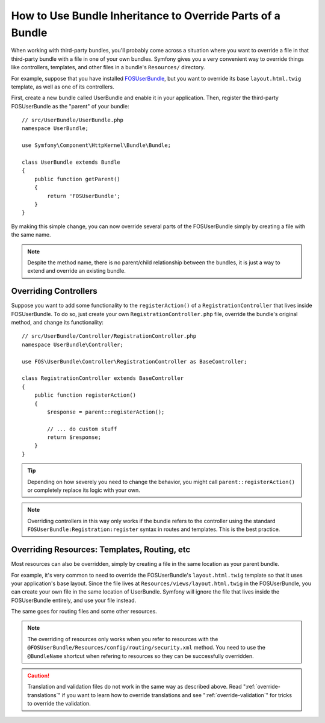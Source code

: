 .. index::
   single: Bundle; Inheritance

How to Use Bundle Inheritance to Override Parts of a Bundle
===========================================================

When working with third-party bundles, you'll probably come across a situation
where you want to override a file in that third-party bundle with a file
in one of your own bundles. Symfony gives you a very convenient way to override
things like controllers, templates, and other files in a bundle's
``Resources/`` directory.

For example, suppose that you have installed `FOSUserBundle`_, but you want to
override its base ``layout.html.twig`` template, as well as one of its
controllers.

First, create a new bundle called UserBundle and enable it in your application.
Then, register the third-party FOSUserBundle as the "parent" of your bundle::

    // src/UserBundle/UserBundle.php
    namespace UserBundle;

    use Symfony\Component\HttpKernel\Bundle\Bundle;

    class UserBundle extends Bundle
    {
        public function getParent()
        {
            return 'FOSUserBundle';
        }
    }

By making this simple change, you can now override several parts of the FOSUserBundle
simply by creating a file with the same name.

.. note::

    Despite the method name, there is no parent/child relationship between
    the bundles, it is just a way to extend and override an existing bundle.

Overriding Controllers
~~~~~~~~~~~~~~~~~~~~~~

Suppose you want to add some functionality to the ``registerAction()`` of a
``RegistrationController`` that lives inside FOSUserBundle. To do so,
just create your own ``RegistrationController.php`` file, override the bundle's
original method, and change its functionality::

    // src/UserBundle/Controller/RegistrationController.php
    namespace UserBundle\Controller;

    use FOS\UserBundle\Controller\RegistrationController as BaseController;

    class RegistrationController extends BaseController
    {
        public function registerAction()
        {
            $response = parent::registerAction();

            // ... do custom stuff
            return $response;
        }
    }

.. tip::

    Depending on how severely you need to change the behavior, you might
    call ``parent::registerAction()`` or completely replace its logic with
    your own.

.. note::

    Overriding controllers in this way only works if the bundle refers to
    the controller using the standard ``FOSUserBundle:Registration:register``
    syntax in routes and templates. This is the best practice.

Overriding Resources: Templates, Routing, etc
~~~~~~~~~~~~~~~~~~~~~~~~~~~~~~~~~~~~~~~~~~~~~

Most resources can also be overridden, simply by creating a file in the same
location as your parent bundle.

For example, it's very common to need to override the FOSUserBundle's
``layout.html.twig`` template so that it uses your application's base layout.
Since the file lives at ``Resources/views/layout.html.twig`` in the FOSUserBundle,
you can create your own file in the same location of UserBundle. Symfony will
ignore the file that lives inside the FOSUserBundle entirely, and use your file
instead.

The same goes for routing files and some other resources.

.. note::

    The overriding of resources only works when you refer to resources with
    the ``@FOSUserBundle/Resources/config/routing/security.xml`` method.
    You need to use the ``@BundleName`` shortcut when refering to resources
    so they can be successfully overridden.

.. caution::

   Translation and validation files do not work in the same way as described
   above. Read ":ref:`override-translations`" if you want to learn how to
   override translations and see ":ref:`override-validation`" for tricks to
   override the validation.

.. _`FOSUserBundle`: https://github.com/friendsofsymfony/fosuserbundle
